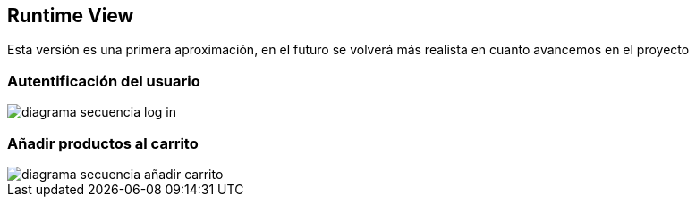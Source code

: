 [[section-runtime-view]]
== Runtime View

Esta versión es una primera aproximación, en el futuro se volverá más realista en cuanto avancemos en el proyecto


=== Autentificación del usuario

:imagesdir: images/
image::diagrama-secuencia-log-in.png[]

=== Añadir productos al carrito
image::diagrama-secuencia-añadir-carrito.png[]
